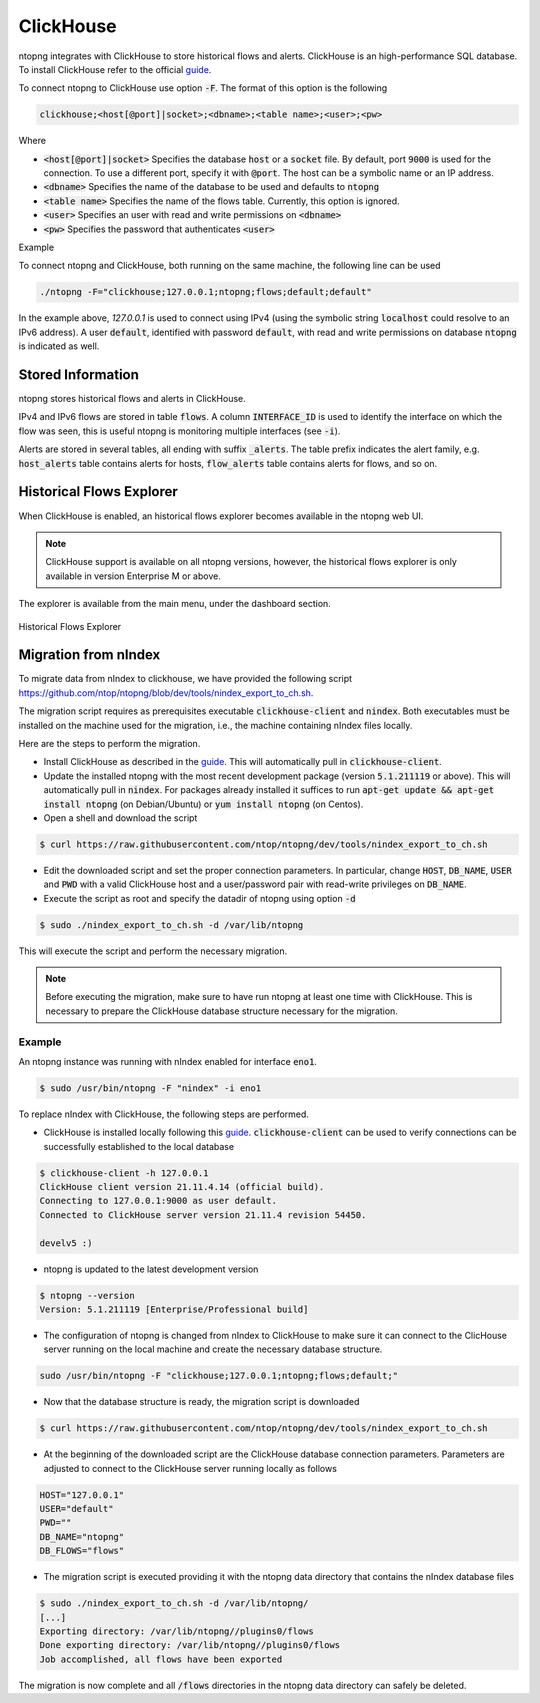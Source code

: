 .. _ClickHouse:

ClickHouse
##########

ntopng integrates with ClickHouse to store historical flows and alerts. ClickHouse is an high-performance SQL database. To install ClickHouse refer to the official guide_.

.. _guide: https://clickhouse.com/#quick-start

To connect ntopng to ClickHouse use option :code:`-F`. The format of this option is the following

.. code:: bash

    clickhouse;<host[@port]|socket>;<dbname>;<table name>;<user>;<pw>

Where

- :code:`<host[@port]|socket>` Specifies the database :code:`host` or a :code:`socket` file. By default, port :code:`9000` is used for the connection. To use a different port, specify it with :code:`@port`. The host can be a symbolic name or an IP address.
- :code:`<dbname>` Specifies the name of the database to be used and defaults to :code:`ntopng`
- :code:`<table name>` Specifies the name of the flows table. Currently, this option is ignored.
- :code:`<user>` Specifies an user with read and write permissions on :code:`<dbname>`
- :code:`<pw>` Specifies the password that authenticates :code:`<user>`

Example

To connect ntopng and ClickHouse, both running on the same machine, the following line can be used

.. code:: bash

    ./ntopng -F="clickhouse;127.0.0.1;ntopng;flows;default;default"

In the example above, `127.0.0.1` is used to connect using IPv4 (using the symbolic string :code:`localhost` could resolve to an IPv6 address). A user :code:`default`, identified with password :code:`default`, with read and write permissions on database :code:`ntopng` is indicated as well.

Stored Information
------------------

ntopng stores historical flows and alerts in ClickHouse.

IPv4 and IPv6 flows are stored in table :code:`flows`. A column :code:`INTERFACE_ID` is used to identify the interface on which the flow was seen, this is useful ntopng is monitoring multiple interfaces (see :code:`-i`).

Alerts are stored in several tables, all ending with suffix :code:`_alerts`. The table prefix indicates the alert family, e.g. :code:`host_alerts` table contains alerts for hosts, :code:`flow_alerts` table contains alerts for flows, and so on.


Historical Flows Explorer
-------------------------

When ClickHouse is enabled, an historical flows explorer becomes available in the ntopng web UI.

.. note::

   ClickHouse support is available on all ntopng versions, however, the historical flows explorer is only available in version Enterprise M or above.


The explorer is available from the main menu, under the dashboard section.

.. figure:: ./img/clickhouse_flow_explorer.png
  :align: center
  :alt: Historical Flows Explorer

  Historical Flows Explorer

Migration from nIndex
---------------------

To migrate data from nIndex to clickhouse, we have provided the following script https://github.com/ntop/ntopng/blob/dev/tools/nindex_export_to_ch.sh.

The migration script requires as prerequisites executable :code:`clickhouse-client` and :code:`nindex`. Both executables must be installed on the machine used for the migration, i.e., the machine containing nIndex files locally.


Here are the steps to perform the migration.

- Install ClickHouse as described in the guide_. This will automatically pull in :code:`clickhouse-client`.
- Update the installed ntopng with the most recent development package (version :code:`5.1.211119` or above). This will automatically pull in :code:`nindex`. For packages already installed it suffices to run :code:`apt-get update && apt-get install ntopng` (on Debian/Ubuntu) or :code:`yum install ntopng` (on Centos).
- Open a shell and download the script

.. code:: bash

    $ curl https://raw.githubusercontent.com/ntop/ntopng/dev/tools/nindex_export_to_ch.sh

- Edit the downloaded script and set the proper connection parameters. In particular, change :code:`HOST`, :code:`DB_NAME`, :code:`USER` and :code:`PWD` with a valid ClickHouse host and a user/password pair with read-write privileges on :code:`DB_NAME`.


- Execute the script as root and specify the datadir of ntopng using option :code:`-d`

.. code:: bash

   $ sudo ./nindex_export_to_ch.sh -d /var/lib/ntopng

This will execute the script and perform the necessary migration.

.. note::

   Before executing the migration, make sure to have run ntopng at least one time with ClickHouse. This is necessary to prepare the ClickHouse database structure necessary for the migration.



Example
~~~~~~~


An ntopng instance was running with nIndex enabled for interface :code:`eno1`.

.. code:: bash

   $ sudo /usr/bin/ntopng -F "nindex" -i eno1


To replace nIndex with ClickHouse, the following steps are performed.

- ClickHouse is installed locally following this guide_. :code:`clickhouse-client` can be used to verify connections can be successfully established to the local database

.. code:: bash

   $ clickhouse-client -h 127.0.0.1
   ClickHouse client version 21.11.4.14 (official build).
   Connecting to 127.0.0.1:9000 as user default.
   Connected to ClickHouse server version 21.11.4 revision 54450.

   develv5 :)


- ntopng is updated to the latest development version

.. code:: bash

   $ ntopng --version
   Version: 5.1.211119 [Enterprise/Professional build]

- The configuration of ntopng is changed from nIndex to ClickHouse to make sure it can connect to the ClicHouse server running on the local machine and create the necessary database structure.

.. code:: bash

    sudo /usr/bin/ntopng -F "clickhouse;127.0.0.1;ntopng;flows;default;"

- Now that the database structure is ready, the migration script is downloaded

.. code:: bash

    $ curl https://raw.githubusercontent.com/ntop/ntopng/dev/tools/nindex_export_to_ch.sh

- At the beginning of the downloaded script are the ClickHouse database connection parameters. Parameters are adjusted to connect to the ClickHouse server running locally as follows

.. code::  bash


   HOST="127.0.0.1"
   USER="default"
   PWD=""
   DB_NAME="ntopng"
   DB_FLOWS="flows"


- The migration script is executed providing it with the ntopng data directory that contains the nIndex database files

.. code:: bash

   $ sudo ./nindex_export_to_ch.sh -d /var/lib/ntopng/
   [...]
   Exporting directory: /var/lib/ntopng//plugins0/flows
   Done exporting directory: /var/lib/ntopng//plugins0/flows
   Job accomplished, all flows have been exported

The migration is now complete and all :code:`/flows` directories in the ntopng data directory can safely be deleted.